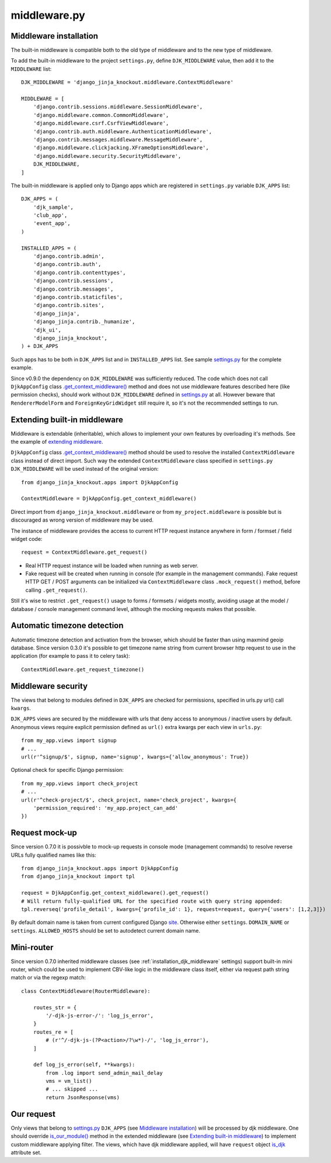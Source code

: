 =============
middleware.py
=============

.. _custom_scripts: https://github.com/Dmitri-Sintsov/djk-sample/search?l=HTML&q=custom_scripts
.. _extending middleware: https://github.com/Dmitri-Sintsov/djk-sample/blob/master/djk_sample/middleware.py
.. _.get_context_middleware(): https://github.com/Dmitri-Sintsov/django-jinja-knockout/search?utf8=%E2%9C%93&q=get_context_middleware
.. _is_djk: https://github.com/Dmitri-Sintsov/django-jinja-knockout/search?l=Python&q=is_djk&type=Code
.. _is_our_module(): https://github.com/Dmitri-Sintsov/django-jinja-knockout/search?l=Python&q=is_our_module&type=Code
.. _site: https://docs.djangoproject.com/en/dev/ref/contrib/sites/
.. _settings.py: https://github.com/Dmitri-Sintsov/djk-sample/blob/master/djk_sample/settings.py

.. _middleware_installation:

Middleware installation
-----------------------

.. highlight:: python

The built-in middleware is compatible both to the old type of middleware and to the new type of middleware.

To add the built-in middleware to the project ``settings.py``, define ``DJK_MIDDLEWARE`` value, then add it to
the ``MIDDLEWARE`` list::

    DJK_MIDDLEWARE = 'django_jinja_knockout.middleware.ContextMiddleware'

    MIDDLEWARE = [
        'django.contrib.sessions.middleware.SessionMiddleware',
        'django.middleware.common.CommonMiddleware',
        'django.middleware.csrf.CsrfViewMiddleware',
        'django.contrib.auth.middleware.AuthenticationMiddleware',
        'django.contrib.messages.middleware.MessageMiddleware',
        'django.middleware.clickjacking.XFrameOptionsMiddleware',
        'django.middleware.security.SecurityMiddleware',
        DJK_MIDDLEWARE,
    ]

The built-in middleware is applied only to Django apps which are registered in ``settings.py`` variable ``DJK_APPS``
list::

    DJK_APPS = (
        'djk_sample',
        'club_app',
        'event_app',
    )

    INSTALLED_APPS = (
        'django.contrib.admin',
        'django.contrib.auth',
        'django.contrib.contenttypes',
        'django.contrib.sessions',
        'django.contrib.messages',
        'django.contrib.staticfiles',
        'django.contrib.sites',
        'django_jinja',
        'django_jinja.contrib._humanize',
        'djk_ui',
        'django_jinja_knockout',
    ) + DJK_APPS

Such apps has to be both in ``DJK_APPS`` list and in ``INSTALLED_APPS`` list. See sample `settings.py`_ for the complete
example.

Since v0.9.0 the dependency on ``DJK_MIDDLEWARE`` was sufficiently reduced. The code which does not call ``DjkAppConfig``
class `.get_context_middleware()`_ method and does not use middleware features described here (like permission checks),
should work without ``DJK_MIDDLEWARE`` defined in `settings.py`_ at all. However beware that ``RendererModelForm`` and
``ForeignKeyGridWidget`` still require it, so it's not the recommended settings to run.

Extending built-in middleware
-----------------------------

Middleware is extendable (inheritable), which allows to implement your own features by overloading it's methods. See
the example of `extending middleware`_.

``DjkAppConfig`` class `.get_context_middleware()`_ method should be used to resolve the installed ``ContextMiddleware``
class instead of direct import. Such way the extended ``ContextMiddleware`` class specified in ``settings.py``
``DJK_MIDDLEWARE`` will be used instead of the original version::

    from django_jinja_knockout.apps import DjkAppConfig

    ContextMiddleware = DjkAppConfig.get_context_middleware()

Direct import from ``django_jinja_knockout.middleware`` or from ``my_project.middleware`` is possible but is discouraged
as wrong version of middleware may be used.

The instance of middleware provides the access to current HTTP request instance anywhere in form / formset / field widget
code::

    request = ContextMiddleware.get_request()

* Real HTTP request instance will be loaded when running as web server.
* Fake request will be created when running in console (for example in the management commands). Fake request HTTP GET /
  POST arguments can be initialized via ``ContextMiddleware`` class ``.mock_request()`` method, before calling
  ``.get_request()``.

Still it's wise to restrict ``.get_request()`` usage to forms / formsets / widgets mostly, avoiding usage at the model /
database / console management command level, although the mocking requests makes that possible.

Automatic timezone detection
----------------------------

Automatic timezone detection and activation from the browser, which should be faster than using maxmind geoip database.
Since version 0.3.0 it's possible to get timezone name string from current browser http request to use in the application
(for example to pass it to celery task)::

    ContextMiddleware.get_request_timezone()

.. _middleware_security:

Middleware security
-------------------
The views that belong to modules defined in ``DJK_APPS`` are checked for permissions, specified in urls.py url() call
``kwargs``.

``DJK_APPS`` views are secured by the middleware with urls that deny access to anonymous / inactive users by default.
Anonymous views require explicit permission defined as ``url()`` extra kwargs per each view in ``urls.py``::

    from my_app.views import signup
    # ...
    url(r'^signup/$', signup, name='signup', kwargs={'allow_anonymous': True})

Optional check for specific Django permission::

    from my_app.views import check_project
    # ...
    url(r'^check-project/$', check_project, name='check_project', kwargs={
        'permission_required': 'my_app.project_can_add'
    })

Request mock-up
---------------

.. highlight:: python

Since version 0.7.0 it is possivble to mock-up requests in console mode (management commands) to resolve reverse URLs
fully qualified names like this::

    from django_jinja_knockout.apps import DjkAppConfig
    from django_jinja_knockout import tpl

    request = DjkAppConfig.get_context_middleware().get_request()
    # Will return fully-qualified URL for the specified route with query string appended:
    tpl.reverseq('profile_detail', kwargs={'profile_id': 1}, request=request, query={'users': [1,2,3]})

By default domain name is taken from current configured Django `site`_. Otherwise either ``settings``. ``DOMAIN_NAME``
or ``settings``. ``ALLOWED_HOSTS`` should be set to autodetect current domain name.

Mini-router
-----------

Since version 0.7.0 inherited middleware classes (see :ref:`installation_djk_middleware` settings) support built-in mini
router, which could be used to implement CBV-like logic in the middleware class itself, either via request path string
match or via the regexp match::

    class ContextMiddleware(RouterMiddleware):

        routes_str = {
            '/-djk-js-error-/': 'log_js_error',
        }
        routes_re = [
            # (r'^/-djk-js-(?P<action>/?\w*)-/', 'log_js_error'),
        ]

        def log_js_error(self, **kwargs):
            from .log import send_admin_mail_delay
            vms = vm_list()
            # ... skipped ...
            return JsonResponse(vms)

Our request
-----------
Only views that belong to `settings.py`_ ``DJK_APPS`` (see `Middleware installation`_) will be processed by djk
middleware. One should override `is_our_module()`_ method in the extended middleware
(see `Extending built-in middleware`_) to implement custom middleware applying filter. The views, which have djk
middleware applied, will have ``request`` object `is_djk`_ attribute set.